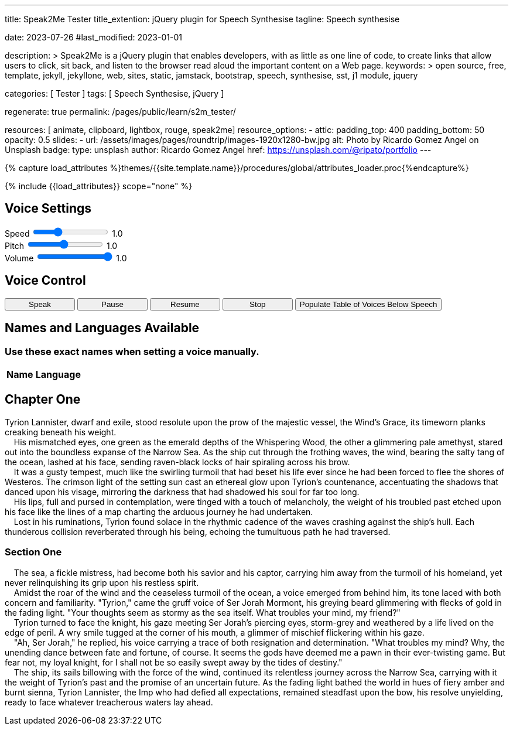 ---
title:                                  Speak2Me Tester
title_extention:                        jQuery plugin for Speech Synthesise
tagline:                                Speech synthesise

date:                                   2023-07-26
#last_modified:                         2023-01-01

description: >
                                        Speak2Me is a jQuery plugin that enables developers,
                                        with as little as one line of code, to create links
                                        that allow users to click, sit back, and listen to
                                        the browser read aloud the important content on
                                        a Web page.
keywords: >
                                        open source, free, template, jekyll, jekyllone, web,
                                        sites, static, jamstack, bootstrap,
                                        speech, synthesise, sst, j1 module, jquery

categories:                             [ Tester ]
tags:                                   [ Speech Synthesise, jQuery ]

regenerate:                             true
permalink:                              /pages/public/learn/s2m_tester/

resources:                              [ animate, clipboard, lightbox, rouge, speak2me]
resource_options:
  - attic:
      padding_top:                      400
      padding_bottom:                   50
      opacity:                          0.5
      slides:
        - url:                          /assets/images/pages/roundtrip/images-1920x1280-bw.jpg
          alt:                          Photo by Ricardo Gomez Angel on Unsplash
          badge:
            type:                       unsplash
            author:                     Ricardo Gomez Angel
            href:                       https://unsplash.com/@ripato/portfolio
---

// Page Initializer
// =============================================================================
// Enable the Liquid Preprocessor
:page-liquid:

// Set (local) page attributes here
// -----------------------------------------------------------------------------
// :page--attr:                         <attr-value>

//  Load Liquid procedures
// -----------------------------------------------------------------------------
{% capture load_attributes %}themes/{{site.template.name}}/procedures/global/attributes_loader.proc{%endcapture%}

// Load page attributes
// -----------------------------------------------------------------------------
{% include {{load_attributes}} scope="none" %}

// Page content
// ~~~~~~~~~~~~~~~~~~~~~~~~~~~~~~~~~~~~~~~~~~~~~~~~~~~~~~~~~~~~~~~~~~~~~~~~~~~~~
// https://github.com/mdn/dom-examples/tree/main/web-speech-api
// https://mdn.github.io/dom-examples/web-speech-api/speak-easy-synthesis/
// https://stackoverflow.com/questions/11279291/a-good-text-to-speech-javascript-library
// https://github.com/acoti/articulate.js
// https://codepen.io/meetselva/pen/EVaLmP

// Include sub-documents (if any)
// -----------------------------------------------------------------------------
// == Tester

++++
<div class="articulate-area mt-5 mb-5" data-speak2me-ignore>

  <h2 class="ml-2 mt-2 mb-4">Voice Settings</h2>
  <div class="mb-3">
    <div>
      <label class="form-label mr-3" for="rate">Speed</label>
      <input id="rate" class="form-range" style="height: unset"
        name="rate"
        type="range"
        min="0.1"
        max="3"
        step="0.1"
        value="1.0"
        oninput="j1.adapter.speak2me.update(this, value)"
        onchange="j1.adapter.speak2me.update(this, value)"
      />
      <span class="val ml-3">1.0</span>
    </div>

    <div>
      <label for="pitch" class="form-label mr-3">Pitch</label>
      <input id="pitch" class="form-range" style="height: unset"
        name="pitch"
        type="range"
        min="0.1"
        max="2"
        step="0.1"
        value="1"
        oninput="j1.adapter.speak2me.update(this, value)"
        onchange="j1.adapter.speak2me.update(this, value)"
      />
      <span class="val ml-3">1.0</span>
    </div>

    <div>
      <label for="volume" class="form-label mr-3">Volume</label>
      <input id="volume" class="form-range" style="height: unset"
        name="volume"
        type="range"
        min="0"
        max="1"
        step="0.1"
        value="1"
        oninput="j1.adapter.speak2me.update(this, value)"
        nchange="j1.adapter.speak2me.update(this, value)"
      />
      <span class="val ml-3">1.0</span>
    </div>

  	<div id="voiceSelect" class="ml-2 mt-3" ></div>

  </div>

  <h2 class="ml-2 mt-4 mb-3">Voice Control</h2>

  <div class="ml-2">
    <!-- button onclick="create('#voiceSelect')">Create Menu</button -->
    <button type="button"
      class="btn btn-primary btn-sm"
      style="min-width: 120px"
      onclick="j1.adapter.speak2me.speak('main')">
      <i class="mdi mdi-speaker mdi-sm mr-2"></i>
      Speak
    </button>

    <!-- button onclick="speak('#w3review')">Speak</button -->

    <button type="button"
      class="btn btn-primary btn-sm"
      style="min-width: 120px"
      onclick="j1.adapter.speak2me.pause()">
      <i class="mdi mdi-pause mdi-sm mr-2"></i>
      Pause
    </button>

    <button type="button"
      class="btn btn-primary btn-sm"
      style="min-width: 120px"
      onclick="j1.adapter.speak2me.resume()">
      <i class="mdi mdi-play-pause mdi-sm mr-2"></i>
      Resume
    </button>

    <button type="button"
      class="btn btn-primary btn-sm"
      style="min-width: 120px"
      onclick="j1.adapter.speak2me.stop()">
      <i class="mdi mdi-speaker-off mdi-sm mr-2"></i>
      Stop
    </button>

    <!-- button onclick="populate()">Populate Table of Voices Below Speech</button -->

    <button onclick="j1.adapter.speak2me.populate()">Populate Table of Voices Below Speech</button>

  </div>

</div>

<div class="voice-table" data-speak2me-ignore>
  <h2>Names and Languages Available</h2>
  <h3>Use these exact names when setting a voice manually.</h3>
  <table>
    <thead>
      <tr>
        <th>Name</th>
        <th>Language</th>
      </tr>
    </thead>
    <tbody>
    </tbody>
  </table>
</div>
++++

== Chapter One

Tyrion Lannister, dwarf and exile, stood resolute upon the prow of
the majestic vessel, the Wind's Grace, its timeworn planks creaking
beneath his weight. +
    His mismatched eyes, one green as the emerald depths of the
Whispering Wood, the other a glimmering pale amethyst, stared out into
the boundless expanse of the Narrow Sea. As the ship cut through the
frothing waves, the wind, bearing the salty tang of the ocean, lashed at
his face, sending raven-black locks of hair spiraling across his brow. +
    It was a gusty tempest, much like the swirling turmoil that had
beset his life ever since he had been forced to flee the shores of
Westeros. The crimson light of the setting sun cast an ethereal glow
upon Tyrion's countenance, accentuating the shadows that danced upon his
visage, mirroring the darkness that had shadowed his soul for far too
long. +
    His lips, full and pursed in contemplation, were tinged with a touch
of melancholy, the weight of his troubled past etched upon his face like
the lines of a map charting the arduous journey he had undertaken. +
    Lost in his ruminations, Tyrion found solace in the rhythmic cadence
of the waves crashing against the ship's hull. Each thunderous collision
reverberated through his being, echoing the tumultuous path he had
traversed.

=== Section One

    The sea, a fickle mistress, had become both his savior and his
captor, carrying him away from the turmoil of his homeland, yet never
relinquishing its grip upon his restless spirit. +
    Amidst the roar of the wind and the ceaseless turmoil of the ocean,
a voice emerged from behind him, its tone laced with both concern and
familiarity. "Tyrion," came the gruff voice of Ser Jorah Mormont, his
greying beard glimmering with flecks of gold in the fading light. "Your
thoughts seem as stormy as the sea itself. What troubles your mind, my
friend?" +
    Tyrion turned to face the knight, his gaze meeting Ser Jorah's
piercing eyes, storm-grey and weathered by a life lived on the edge of
peril. A wry smile tugged at the corner of his mouth, a glimmer of
mischief flickering within his gaze. +
    "Ah, Ser Jorah," he replied, his voice carrying a trace of both
resignation and determination. "What troubles my mind? Why, the unending
dance between fate and fortune, of course. It seems the gods have deemed
me a pawn in their ever-twisting game. But fear not, my loyal knight,
for I shall not be so easily swept away by the tides of destiny." +
    The ship, its sails billowing with the force of the wind, continued
its relentless journey across the Narrow Sea, carrying with it the
weight of Tyrion's past and the promise of an uncertain future. As the
fading light bathed the world in hues of fiery amber and burnt sienna,
Tyrion Lannister, the Imp who had defied all expectations, remained
steadfast upon the bow, his resolve unyielding, ready to face whatever
treacherous waters lay ahead.

++++
<script>

  // function create(obj) {
  //   $().speak2me('getVoices', obj, 'Choose a New Voice');
  // }

  // function speak(obj) {
  //
  //   // Get the parameter values from the input sliders
  //   //
  //   var r = parseFloat(document.getElementById('rate').value);
  //   var p = parseFloat(document.getElementById('pitch').value);
  //   var v = parseFloat(document.getElementById('volume').value);
  //
  //   // Note: Function calls can be perfromed individually or
  //   // chained together as demonstrated below
  //   //
  //   $(obj).speak2me('rate',r).speak2me('pitch',p).speak2me('volume',v);
  //   // $(obj).speak2me('ignore', 'h2','h3');
  //   $(obj).speak2me('speak');
  // }

  // function pause() {
  //   $().speak2me('pause');
  // }
  //
  // function resume() {
  //   $().speak2me('resume');
  // }
  //
  // function stop() {
  //   $().speak2me('stop');
  // }

  // function populate() {
  //   $('div.voice-table').show();
  //     var voices = $().speak2me('getVoices');
  //     for (var i = 0; i < voices.length; i++) {
  //       voiceName = voices[i].name;
  //       voiceLang = voices[i].language;
  //       row = "<tr><td>" + voiceName + "</td>";
  //       row += "<td>" + voiceLang + "</td></tr>";
  //       $('table tbody').append(row);
  //     }
  //   }

  // update the value to the right of the input sliders
  //
  // function update(obj,value) {
  //   var n = parseFloat(value).toFixed(1)
  //   $(obj).parent().find('span').text(n);
  // }

  // $(function() {
  //
  //   var dependencies_met_page_ready = setInterval (function (options) {
  //     var pageState     = $('#no_flicker').css("display");
  //     var pageVisible   = (pageState == 'block') ? true : false;
  //     var atticFinished = (j1.adapter.attic.getState() == 'finished') ? true: false;
  //
  //     if (j1.getState() === 'finished' && pageVisible) {
  //       create('#voiceSelect');
  //       clearInterval(dependencies_met_page_ready);
  //     }
  //   });
  //
  // });

</script>
++++
